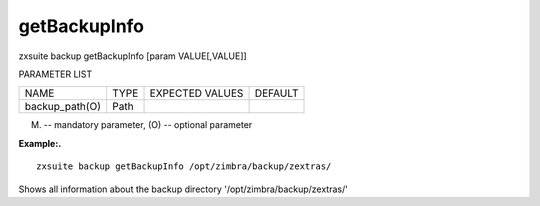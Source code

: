 .. _backup_getBackupInfo:

getBackupInfo
-------------

.. container:: informalexample

   zxsuite backup getBackupInfo [param VALUE[,VALUE]]

PARAMETER LIST

+-----------------+-----------------+-----------------+-----------------+
| NAME            | TYPE            | EXPECTED VALUES | DEFAULT         |
+-----------------+-----------------+-----------------+-----------------+
| backup_path(O)  | Path            |                 |                 |
+-----------------+-----------------+-----------------+-----------------+

(M) -- mandatory parameter, (O) -- optional parameter

**Example:.**

::

   zxsuite backup getBackupInfo /opt/zimbra/backup/zextras/

Shows all information about the backup directory
'/opt/zimbra/backup/zextras/'
